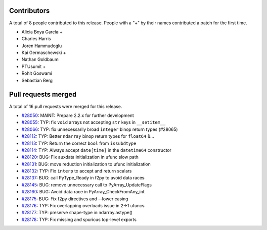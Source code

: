 
Contributors
============

A total of 8 people contributed to this release.  People with a "+" by their
names contributed a patch for the first time.

* Alicia Boya García +
* Charles Harris
* Joren Hammudoglu
* Kai Germaschewski +
* Nathan Goldbaum
* PTUsumit +
* Rohit Goswami
* Sebastian Berg

Pull requests merged
====================

A total of 16 pull requests were merged for this release.

* `#28050 <https://github.com/numpy/numpy/pull/28050>`__: MAINT: Prepare 2.2.x for further development
* `#28055 <https://github.com/numpy/numpy/pull/28055>`__: TYP: fix ``void`` arrays not accepting ``str`` keys in ``__setitem__``
* `#28066 <https://github.com/numpy/numpy/pull/28066>`__: TYP: fix unnecessarily broad ``integer`` binop return types (#28065)
* `#28112 <https://github.com/numpy/numpy/pull/28112>`__: TYP: Better ``ndarray`` binop return types for ``float64`` &...
* `#28113 <https://github.com/numpy/numpy/pull/28113>`__: TYP: Return the correct ``bool`` from ``issubdtype``
* `#28114 <https://github.com/numpy/numpy/pull/28114>`__: TYP: Always accept ``date[time]`` in the ``datetime64`` constructor
* `#28120 <https://github.com/numpy/numpy/pull/28120>`__: BUG: Fix auxdata initialization in ufunc slow path
* `#28131 <https://github.com/numpy/numpy/pull/28131>`__: BUG: move reduction initialization to ufunc initialization
* `#28132 <https://github.com/numpy/numpy/pull/28132>`__: TYP: Fix ``interp`` to accept and return scalars
* `#28137 <https://github.com/numpy/numpy/pull/28137>`__: BUG: call PyType_Ready in f2py to avoid data races
* `#28145 <https://github.com/numpy/numpy/pull/28145>`__: BUG: remove unnecessary call to PyArray_UpdateFlags
* `#28160 <https://github.com/numpy/numpy/pull/28160>`__: BUG: Avoid data race in PyArray_CheckFromAny_int
* `#28175 <https://github.com/numpy/numpy/pull/28175>`__: BUG: Fix f2py directives and --lower casing
* `#28176 <https://github.com/numpy/numpy/pull/28176>`__: TYP: Fix overlapping overloads issue in 2->1 ufuncs
* `#28177 <https://github.com/numpy/numpy/pull/28177>`__: TYP: preserve shape-type in ndarray.astype()
* `#28178 <https://github.com/numpy/numpy/pull/28178>`__: TYP: Fix missing and spurious top-level exports
